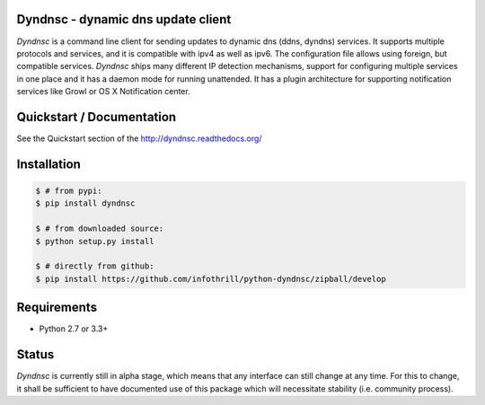 Dyndnsc - dynamic dns update client
===================================

.. image:: https://img.shields.io/pypi/v/dyndnsc.svg
    :target: https://pypi.python.org/pypi/dyndnsc

.. image:: https://img.shields.io/pypi/l/dyndnsc.svg
    :target: https://pypi.python.org/pypi/dyndnsc

.. image:: https://img.shields.io/pypi/pyversions/dyndnsc.svg
    :target: https://pypi.python.org/pypi/dyndnsc

.. image:: https://travis-ci.org/infothrill/python-dyndnsc.svg?branch=master
    :target: https://travis-ci.org/infothrill/python-dyndnsc

.. image:: https://img.shields.io/coveralls/infothrill/python-dyndnsc/master.svg
    :target: https://coveralls.io/r/infothrill/python-dyndnsc?branch=master
    :alt: Code coverage

.. image:: https://img.shields.io/requires/github/infothrill/python-dyndnsc.svg
    :target: https://requires.io/github/infothrill/python-dyndnsc/requirements/?branch=master
    :alt: Requirements Status

*Dyndnsc* is a command line client for sending updates to dynamic
dns (ddns, dyndns) services. It supports multiple protocols and services,
and it is compatible with ipv4 as well as ipv6. The configuration file allows
using foreign, but compatible services. *Dyndnsc* ships many different IP
detection mechanisms, support for configuring multiple services in one place
and it has a daemon mode for running unattended. It has a plugin architecture
for supporting notification services like Growl or OS X Notification center.


Quickstart / Documentation
==========================
See the Quickstart section of the http://dyndnsc.readthedocs.org/


Installation
============

.. code-block:: bash

    $ # from pypi:
    $ pip install dyndnsc

    $ # from downloaded source:
    $ python setup.py install

    $ # directly from github:
    $ pip install https://github.com/infothrill/python-dyndnsc/zipball/develop


Requirements
============
* Python 2.7 or 3.3+


Status
======
*Dyndnsc* is currently still in alpha stage, which means that any interface can
still change at any time. For this to change, it shall be sufficient to have
documented use of this package which will necessitate stability (i.e.
community process).
